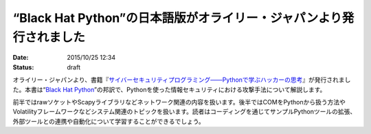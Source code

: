 “Black Hat Python”の日本語版がオライリー・ジャパンより発行されました
==========================================================================

:date: 2015/10/25 12:34
:status: draft

オライリー・ジャパンより、書籍『\ `サイバーセキュリティプログラミング――Pythonで学ぶハッカーの思考 <http://www.oreilly.co.jp/books/9784873117317/>`_\ 』が発行されました。本書は“\ `Black Hat Python <http://shop.oreilly.com/product/9781593275907.do>`_\ ”の邦訳で、Pythonを使った情報セキュリティにおける攻撃手法について解説します。

前半ではrawソケットやScapyライブラリなどネットワーク関連の内容を扱います。後半ではCOMをPythonから扱う方法やVolatilityフレームワークなどシステム関連のトピックを扱います。読者はコーディングを通じてサンプルPythonツールの拡張、外部ツールとの連携や自動化について学習することができるでしょう。